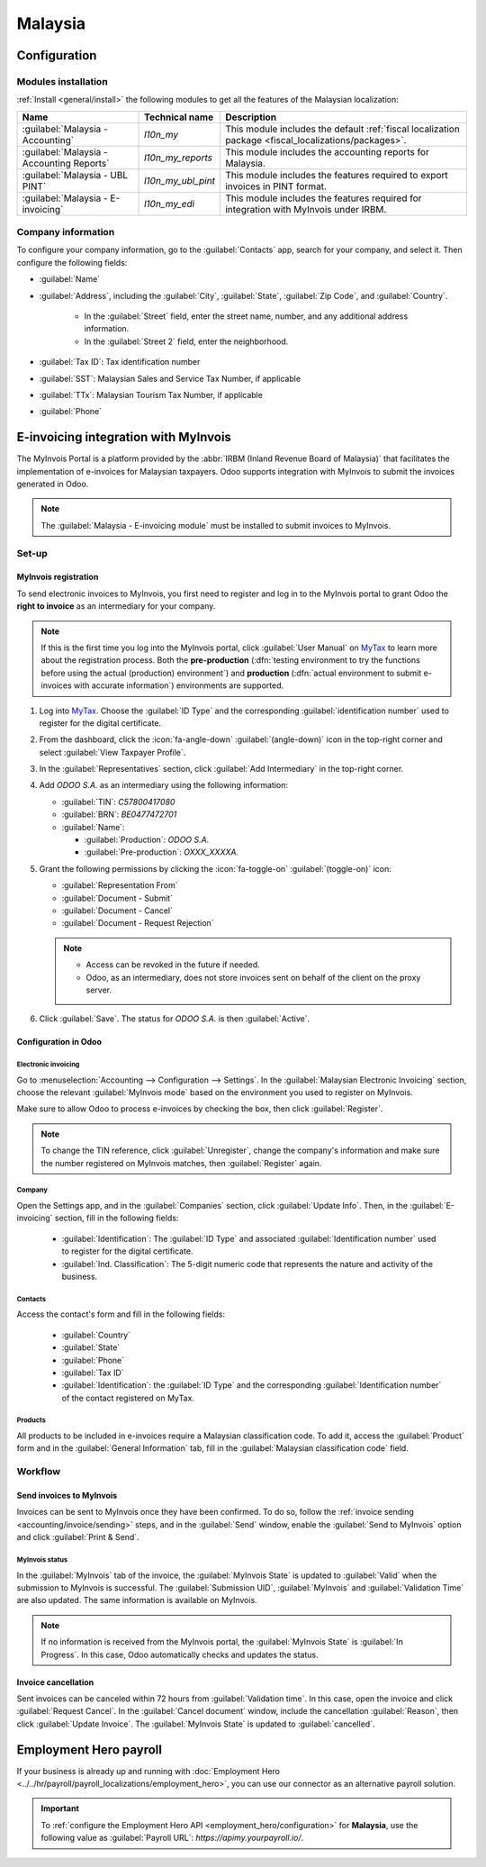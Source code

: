 ========
Malaysia
========

.. _MyTax: https://mytax.hasil.gov.my

.. _malaysia/configuration:

Configuration
=============

.. _malaysia/configuration/modules:

Modules installation
--------------------

:ref:`Install <general/install>` the following modules to get all the features of the Malaysian
localization:

.. list-table::
   :header-rows: 1

   * - Name
     - Technical name
     - Description
   * - :guilabel:`Malaysia - Accounting`
     - `l10n_my`
     - This module includes the default
       :ref:`fiscal localization package <fiscal_localizations/packages>`.
   * - :guilabel:`Malaysia - Accounting Reports`
     - `l10n_my_reports`
     - This module includes the accounting reports for Malaysia.
   * - :guilabel:`Malaysia - UBL PINT`
     - `l10n_my_ubl_pint`
     - This module includes the features required to export invoices in PINT format.
   * - :guilabel:`Malaysia - E-invoicing`
     - `l10n_my_edi`
     - This module includes the features required for integration with MyInvois under IRBM.

.. _malaysia/configuration/company:

Company information
-------------------

To configure your company information, go to the :guilabel:`Contacts` app, search for your company,
and select it. Then configure the following fields:

- :guilabel:`Name`
- :guilabel:`Address`, including the :guilabel:`City`, :guilabel:`State`, :guilabel:`Zip Code`,
  and :guilabel:`Country`.

   - In the :guilabel:`Street` field, enter the street name, number, and any additional address
     information.
   - In the :guilabel:`Street 2` field, enter the neighborhood.

- :guilabel:`Tax ID`: Tax identification number
- :guilabel:`SST`: Malaysian Sales and Service Tax Number, if applicable
- :guilabel:`TTx`: Malaysian Tourism Tax Number, if applicable
- :guilabel:`Phone`

.. _malaysia/myinvois:

E-invoicing integration with MyInvois
=====================================

The MyInvois Portal is a platform provided by the :abbr:`IRBM (Inland Revenue Board of Malaysia)`
that facilitates the implementation of e-invoices for Malaysian taxpayers.
Odoo supports integration with MyInvois to submit the invoices generated in Odoo.

.. note::
   The :guilabel:`Malaysia - E-invoicing module` must be installed to submit invoices to MyInvois.

.. _malaysia/myinvois/setup:

Set-up
------

.. _malaysia/myinvois/setup/registration:

MyInvois registration
~~~~~~~~~~~~~~~~~~~~~

To send electronic invoices to MyInvois, you first need to register and log in to the MyInvois
portal to grant Odoo the **right to invoice** as an intermediary for your company.

.. note::
   If this is the first time you log into the MyInvois portal, click :guilabel:`User Manual` on
   MyTax_ to learn more about the registration process. Both the **pre-production** (:dfn:`testing
   environment to try the functions before using the actual (production) environment`) and
   **production** (:dfn:`actual environment to submit e-invoices with accurate information`)
   environments are supported.

#. Log into MyTax_. Choose the :guilabel:`ID Type` and the corresponding
   :guilabel:`identification number` used to register for the digital certificate.
#. From the dashboard, click the :icon:`fa-angle-down` :guilabel:`(angle-down)` icon in the
   top-right corner and select :guilabel:`View Taxpayer Profile`.
#. In the :guilabel:`Representatives` section, click :guilabel:`Add Intermediary` in the top-right
   corner.

   .. image:: malaysia/myinvois-add-intermediary.png
      :alt: MyInvois add intermediary

#. Add `ODOO S.A.` as an intermediary using the following information:

   - :guilabel:`TIN`: `C57800417080`
   - :guilabel:`BRN`: `BE0477472701`
   - :guilabel:`Name`:

     - :guilabel:`Production`: `ODOO S.A.`
     - :guilabel:`Pre-production`: `OXXX_XXXXA.`

#. Grant the following permissions by clicking the :icon:`fa-toggle-on` :guilabel:`(toggle-on)`
   icon:

   - :guilabel:`Representation From`
   - :guilabel:`Document - Submit`
   - :guilabel:`Document - Cancel`
   - :guilabel:`Document - Request Rejection`

   .. note::
      - Access can be revoked in the future if needed.
      - Odoo, as an intermediary, does not store invoices sent on behalf of the client on the proxy
        server.

#. Click :guilabel:`Save`. The status for `ODOO S.A.` is then :guilabel:`Active`.

   .. image:: malaysia/myinvois-intermediary-active.png
      :alt: MyInvois status active

.. _malaysia/myinvois/setup/odoo:

Configuration in Odoo
~~~~~~~~~~~~~~~~~~~~~

.. _malaysia/myinvois/setup/odoo/einvoicing:

Electronic invoicing
********************

Go to :menuselection:`Accounting --> Configuration --> Settings`. In the
:guilabel:`Malaysian Electronic Invoicing` section, choose the relevant :guilabel:`MyInvois mode`
based on the environment you used to register on MyInvois.

Make sure to allow Odoo to process e-invoices by checking the box, then click :guilabel:`Register`.

.. note::
   To change the TIN reference, click :guilabel:`Unregister`, change the company's information and
   make sure the number registered on MyInvois matches, then :guilabel:`Register` again.

.. _malaysia/myinvois/setup/odoo/company:

Company
*******

Open the Settings app, and in the :guilabel:`Companies` section, click :guilabel:`Update Info`. Then,
in the :guilabel:`E-invoicing` section, fill in the following fields:

   - :guilabel:`Identification`: The :guilabel:`ID Type` and associated :guilabel:`Identification
     number` used to register for the digital certificate.
   - :guilabel:`Ind. Classification`: The 5-digit numeric code that represents the nature and
     activity of the business.

Contacts
********

Access the contact's form and fill in the following fields:

   - :guilabel:`Country`
   - :guilabel:`State`
   - :guilabel:`Phone`
   - :guilabel:`Tax ID`
   - :guilabel:`Identification`: the :guilabel:`ID Type` and the corresponding
     :guilabel:`Identification number` of the contact registered on MyTax.

.. _malaysia/myinvois/setup/odoo/product:

Products
********

All products to be included in e-invoices require a Malaysian classification code. To add it,
access the :guilabel:`Product` form and in the :guilabel:`General Information` tab, fill in the
:guilabel:`Malaysian classification code` field.

.. _malaysia/myinvois/workflow:

Workflow
--------

.. _malaysia/myinvois/workflow/sending:

Send invoices to MyInvois
~~~~~~~~~~~~~~~~~~~~~~~~~

Invoices can be sent to MyInvois once they have been confirmed. To do so, follow the
:ref:`invoice sending <accounting/invoice/sending>` steps, and in the :guilabel:`Send` window,
enable the :guilabel:`Send to MyInvois` option and click :guilabel:`Print & Send`.

.. _malaysia/myinvois/workflow/sending/status:

MyInvois status
***************

In the :guilabel:`MyInvois` tab of the invoice, the :guilabel:`MyInvois State` is updated to
:guilabel:`Valid` when the submission to MyInvois is successful. The :guilabel:`Submission UID`,
:guilabel:`MyInvois` and :guilabel:`Validation Time` are also updated.
The same information is available on MyInvois.

.. note::
   If no information is received from the MyInvois portal, the :guilabel:`MyInvois State` is
   :guilabel:`In Progress`. In this case, Odoo automatically checks and updates the status.

.. _malaysia/myinvois/workflow/cancellation:

Invoice cancellation
~~~~~~~~~~~~~~~~~~~~

Sent invoices can be canceled within 72 hours from :guilabel:`Validation time`. In this case, open
the invoice and click :guilabel:`Request Cancel`. In the :guilabel:`Cancel document` window, include
the cancellation :guilabel:`Reason`, then click :guilabel:`Update Invoice`. The
:guilabel:`MyInvois State` is updated to :guilabel:`cancelled`.

.. _malaysia/employment-hero:

Employment Hero payroll
=======================

If your business is already up and running with :doc:`Employment Hero
<../../hr/payroll/payroll_localizations/employment_hero>`, you can use our connector as an
alternative payroll solution.

.. important::
   To :ref:`configure the Employment Hero API <employment_hero/configuration>` for **Malaysia**, use
   the following value as :guilabel:`Payroll URL`: `https://apimy.yourpayroll.io/`.
